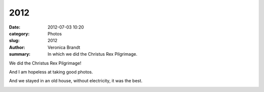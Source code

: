 2012
====

:date: 2012-07-03 10:20
:category: Photos
:slug: 2012
:author: Veronica Brandt
:summary: In which we did the Christus Rex Pilgrimage.

We did the Christus Rex Pilgrimage!

.. image:: {filename}/images/crex12tent.jpg
   :alt: 'Outdoor Sung Latin Mass'

And I am hopeless at taking good photos.

.. image:: {filename}/images/crex124boys.jpg
   :alt: 'Four boys'

And we stayed in an old house, without electricity, it was the best.

.. image:: {filename}/images/crex12togs.jpg
   :alt: 'Togs farmhouse'



